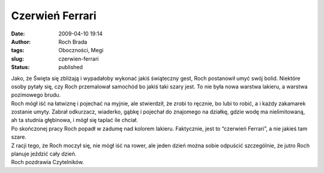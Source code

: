 Czerwień Ferrari
################
:date: 2009-04-10 19:14
:author: Roch Brada
:tags: Oboczności, Megi
:slug: czerwien-ferrari
:status: published

| Jako, że Święta się zbliżają i wypadałoby wykonać jakiś świąteczny gest, Roch postanowił umyć swój bolid. Niektóre osoby pytały się, czy Roch przemalował samochód bo jakiś taki szary jest. To nie była nowa warstwa lakieru, a warstwa pozimowego brudu.
| Roch mógł iść na łatwiznę i pojechać na myjnie, ale stwierdził, że zrobi to ręcznie, bo lubi to robić, a i każdy zakamarek zostanie umyty. Zabrał odkurzacz, wiaderko, gąbkę i pojechał do znajomego na działkę, gdzie wodę ma nielimitowaną, ah ta studnia głębinowa, i mógł się taplać ile chciał.
| Po skończonej pracy Roch popadł w zadumę nad kolorem lakieru. Faktycznie, jest to “czerwień Ferrari”, a nie jakieś tam szare.
| Z racji tego, że Roch moczył się, nie mógł iść na rower, ale jeden dzień można sobie odpuścić szczególnie, że jutro Roch planuje jeździć cały dzień.
| Roch pozdrawia Czytelników.
